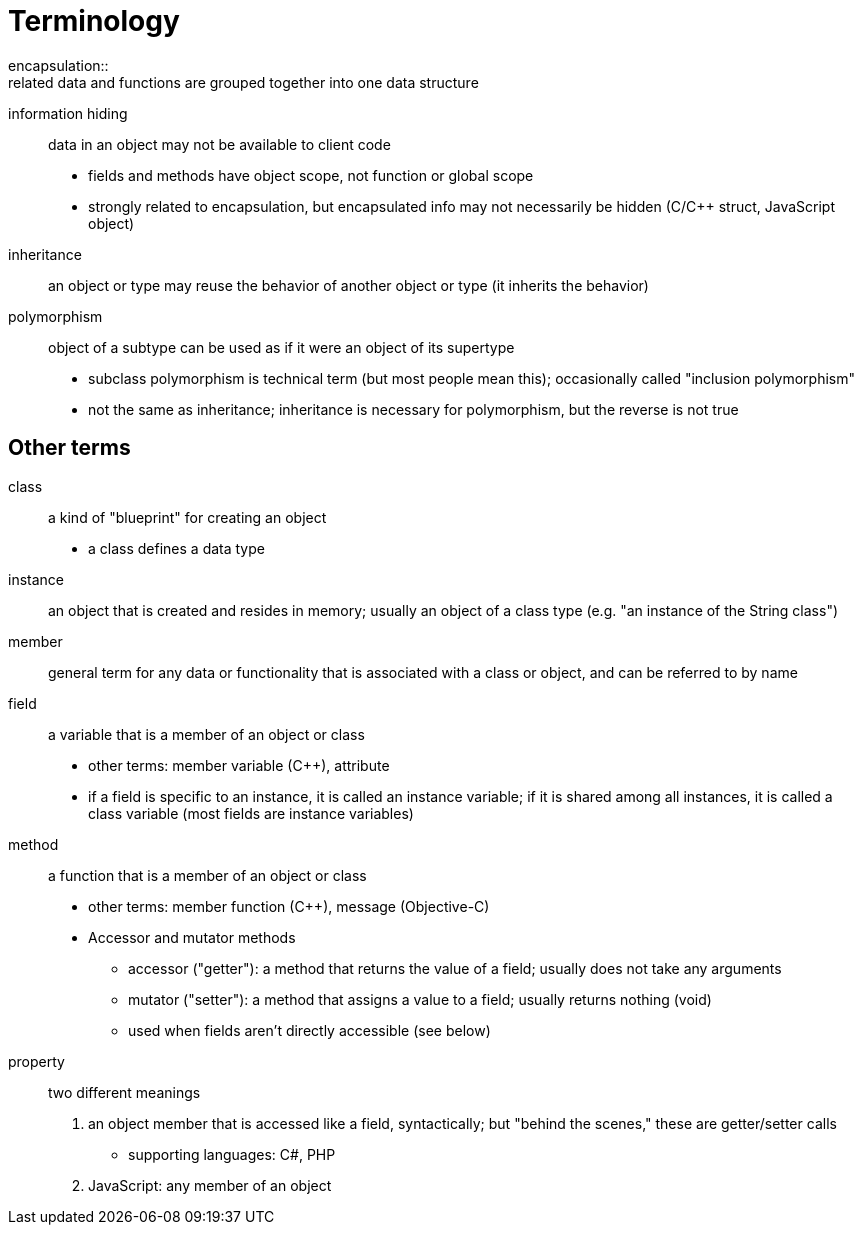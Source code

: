 = Terminology
encapsulation::
    related data and functions are grouped together into one data structure
information hiding::
    data in an object may not be available to client code
    * fields and methods have object scope, not function or global scope
    * strongly related to encapsulation, but encapsulated info may not
      necessarily be hidden (C/C++ struct, JavaScript object)
inheritance:: an object or type may reuse the behavior of another object or type (it inherits the behavior)
polymorphism:: object of a subtype can be used as if it were an object of its supertype
** subclass polymorphism is technical term (but most people mean this);
      occasionally called "inclusion polymorphism"
** not the same as inheritance; inheritance is necessary for polymorphism,
      but the reverse is not true

== Other terms
class:: a kind of "blueprint" for creating an object
** a class defines a data type
instance:: an object that is created and resides in memory; usually an object
    of a class type (e.g. "an instance of the String class")
member:: general term for any data or functionality that is associated with a
    class or object, and can be referred to by name
field:: a variable that is a member of an object or class
** other terms: member variable (C++), attribute
** if a field is specific to an instance, it is called an instance variable;
    if it is shared among all instances, it is called a class variable
    (most fields are instance variables)
method:: a function that is a member of an object or class
** other terms: member function (C++), message (Objective-C)
** Accessor and mutator methods
*** accessor ("getter"): a method that returns the value of a field;
              usually does not take any arguments
*** mutator ("setter"): a method that assigns a value to a field;
              usually returns nothing (void)
*** used when fields aren't directly accessible (see below)
property:: two different meanings
    1. an object member that is accessed like a field, syntactically;
       but "behind the scenes," these are getter/setter calls
       ** supporting languages: C#, PHP
    2. JavaScript: any member of an object
